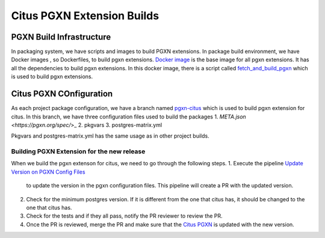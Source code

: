 Citus PGXN Extension Builds
===========================

PGXN Build Infrastructure
----------------------------
In packaging system, we have scripts and images to build PGXN extensions.
In package build environment, we have Docker images , so Dockerfiles, to build pgxn extensions.
`Docker image <https://github.com/citusdata/packaging/blob/develop/dockerfiles/pgxn-all/Dockerfile>`_
is the base image for all pgxn extensions. It has all the dependencies to build pgxn extensions.
In this docker image, there is a script called `fetch_and_build_pgxn <https://github.com/citusdata/packaging/blob/develop/scripts/fetch_and_build_pgxn>`_
which is used to build pgxn extensions.

Citus PGXN COnfiguration
------------------------

As each project package configuration, we have a branch named `pgxn-citus <https://github.com/citusdata/packaging/tree/pgxn-citus>`_
which is used to build pgxn extension for citus. In this branch, we have three configuration files used to build the packages
1. `META.json <https://pgxn.org/spec/`>_
2. pkgvars
3. postgres-matrix.yml

Pkgvars and postgres-matrix.yml has the same usage as in other project builds.

Building PGXN Extension for the new release
~~~~~~~~~~~~~~~~~~~~~~~~~~~~~~~~~~~~~~~~~~~
When we build the pgxn extenson for citus, we need to go through the following steps.
1. Execute the pipeline `Update Version on PGXN Config Files <https://github.com/citusdata/packaging/actions/workflows/update-pgxn-version.yml>`_
   to update the version in the pgxn configuration files. This pipeline will create a PR with the updated version.
2. Check for the minimum postgres version. If it is different from the one that citus has, it should be changed to the one that citus has.
3. Check for the tests and if they all pass, notify the PR reviewer to review the PR.
4. Once the PR is reviewed, merge the PR and make sure that the `Citus PGXN <https://pgxn.org/dist/citus/>`_ is updated with the new version.





